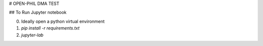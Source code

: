 # OPEN-PHIL DMA TEST

## To Run Jupyter notebook

0. Ideally open a python virtual environment
1. `pip install -r requirements.txt`
2. `jupyter-lab`
